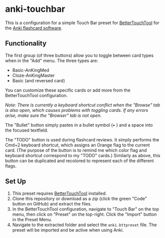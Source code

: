 * anki-touchbar
This is a configuration for a simple Touch Bar preset for [[https://folivora.ai][BetterTouchTool]] for the [[https://apps.ankiweb.net][Anki flashcard software]].

[[./screenshots/screenshot.png]]

** Functionality
The first group (of three buttons) allow you to toggle between card types when in the "Add" menu. The three types are:

    + Basic-AnKingMed
    + Cloze-AnKingMaster
    + Basic (and reversed card)

You can customize these specific cards or add more from the BetterTouchTool configuration.

/Note: There is currently a keyboard shortcut conflict when the "Browse" tab is also open, which causes problems with toggling cards. If any errors arise, make sure the "Browser" tab is not open./

The "Bullet" button simply pastes in a bullet symbol (• ) and a space into the focused textfield.

The "TODO" button is used during flashcard reviews. It simply performs the Cmd+2 keyboard shortcut, which assigns an Orange flag to the current card. (The purpose of the button is to remind me which color flag and keyboard shortcut correspond to my "TODO" cards.) Similarly as above, this button can be duplicated and recolored to represent each of the different flags.

** Set Up
1. This preset requires [[https://folivora.ai][BetterTouchTool]] installed. 
2. Clone this repository or download as a zip (click the green "Code" button on GitHub) and extract the files.
3. In the BetterTouchTool configuration, navigate to "Touch Bar" on the top menu, then click on "Preset" on the top-right. Click the "Import" button in the Preset Menu.
4. Navigate to the extracted folder and select the =anki.bttpreset= file. The preset will be imported and be active when using Anki.
